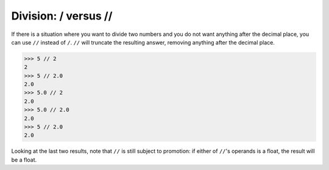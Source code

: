Division: / versus //
=====================

If there is a situation where you want to divide two numbers and you do not want anything after the decimal place, you can use ``//`` instead of ``/``. ``//`` will truncate the resulting answer, removing anything after the decimal place. 

.. code-block:: python

    >>> 5 // 2
    2
    >>> 5 // 2.0
    2.0
    >>> 5.0 // 2
    2.0
    >>> 5.0 // 2.0
    2.0
    >>> 5 // 2.0
    2.0

Looking at the last two results, note that ``//`` is still subject to promotion: if either of ``//``'s operands is a float, the result will be a float.